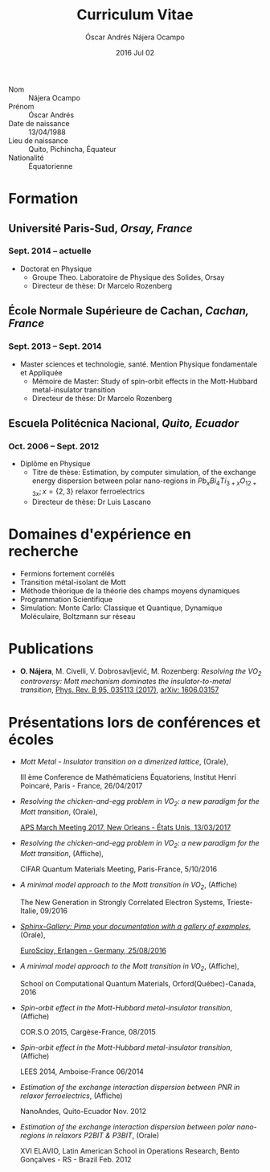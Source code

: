 #+TITLE: Curriculum Vitae
#+AUTHOR: Óscar Andrés Nájera Ocampo
#+EMAIL:  najera.oscar@gmail.com
#+DATE:   2016 Jul 02
#+LATEX_CLASS: moderncv
#+LATEX_CLASS_OPTIONS: [a4paper,11pt]
#+LATEX_HEADER: \usepackage[scale=0.8]{geometry}
#+LATEX_HEADER: \usepackage[utf8]{inputenc}
#+LATEX_HEADER: \usepackage{hyperref}
#+LATEX_HEADER: \moderncvstyle{classic} % CV theme - options include: 'casual' (default), 'classic', 'oldstyle' and 'banking'
#+LATEX_HEADER: \moderncvcolor{blue} % CV color - options include: 'blue' (default), 'orange', 'green', 'red', 'purple', 'grey' and 'black'
#+STARTUP: hideblocks
#+OPTIONS: toc:nil tags:nil

#+LATEX_HEADER: \name{Óscar}{Nájera}
#+LATEX_HEADER: \address{Laboratoire de Physique des Solides}{CNRS-UMR 85014}{Université Paris-Sud, Orsay 91405, France}
#+LATEX_HEADER: \phone{(+33) 1.69.15.53.96}
#+LATEX_HEADER: \email{oscar.najera-ocampo@u-psud.fr}
#+LATEX_HEADER: \homepage{oscarnajera.com}
#+LATEX_HEADER: \social[github]{Titan-C}

- Nom :: Nájera Ocampo
- Prénom :: Óscar Andrés
- Date de naissance :: 13/04/1988
- Lieu de naissance :: Quito, Pichincha, Équateur
- Nationalité :: Équatorienne

* Formation
** *Université Paris-Sud*, /Orsay, France/
*** *Sept. 2014 -- actuelle*
- Doctorat en Physique
  - Groupe Theo. Laboratoire de Physique des Solides, Orsay
  - Directeur de thèse: Dr Marcelo Rozenberg
** *École Normale Supérieure de Cachan*, /Cachan, France/
*** *Sept. 2013 -- Sept. 2014*
- Master sciences et technologie, santé. Mention Physique fondamentale et Appliquée
  - Mémoire de Master: Study of spin-orbit effects in the Mott-Hubbard metal-insulator transition
  - Directeur de thèse: Dr Marcelo Rozenberg
** *Escuela Politécnica Nacional*, /Quito, Ecuador/
*** *Oct. 2006 -- Sept. 2012*
- Diplôme en Physique
  - Titre de thèse: Estimation, by computer simulation, of the
    exchange energy dispersion between polar nano-regions in
    $Pb_xBi_4Ti_{3+x}O_{12+3x}; x=\{2,3\}$ relaxor ferroelectrics
  - Directeur de thèse: Dr Luis Lascano
* Domaines d'expérience en recherche
- Fermions fortement corrélés
- Transition métal-isolant de Mott
- Méthode théorique de la théorie des champs moyens dynamiques
- Programmation Scientifique
- Simulation: Monte Carlo: Classique et Quantique, Dynamique Moléculaire,
  Boltzmann sur réseau
* Publications
- *O. Nájera*, M. Civelli, V. Dobrosavljević, M. Rozenberg: /Resolving
  the VO_2 controversy:/ /Mott mechanism dominates the
  insulator-to-metal transition/, [[http://doi.org/10.1103/physrevb.95.035113][Phys. Rev. B 95, 035113 (2017)]],
  [[http://arxiv.org/abs/1606.03157][arXiv: 1606.03157]]

* Présentations lors de conférences et écoles
- /Mott Metal - Insulator transition on a dimerized lattice/, (Orale),

  III ème Conference de Mathématiciens Équatoriens, Institut Henri
  Poincaré, Paris - France, 26/04/2017

- /Resolving the chicken-and-egg problem in VO_2: a new paradigm for the
  Mott transition/, (Orale),

  [[http://meetings.aps.org/Meeting/MAR17/Session/A37b.1][APS March Meeting 2017, New Orleans - États Unis, 13/03/2017]]

- /Resolving the chicken-and-egg problem in VO_2: a new paradigm for the
  Mott transition/, (Affiche),

  CIFAR Quantum Materials Meeting, Paris-France, 5/10/2016
- /A minimal model approach to the Mott transition in VO_2/, (Affiche)

  The New Generation in Strongly Correlated Electron Systems,
  Trieste-Italie, 09/2016

- [[https://titan-c.github.io/sphinx-gallery-slides/][/Sphinx-Gallery: Pimp your documentation with a gallery of examples/]],
  (Orale),

  [[https://www.euroscipy.org/2016/schedule/sessions/22/][EuroScipy, Erlangen - Germany, 25/08/2016]]

- /A minimal model approach to the Mott transition in VO_2/, (Affiche),

  School on Computational Quantum Materials, Orford(Québec)-Canada, 2016

- /Spin-orbit effect in the Mott-Hubbard metal-insulator transition/,
  (Affiche)

  COR.S.O 2015, Cargèse-France, 08/2015

- /Spin-orbit effect in the Mott-Hubbard metal-insulator transition/,
  (Affiche)

  LEES 2014, Amboise-France 06/2014

- /Estimation of the exchange interaction dispersion between PNR in relaxor
  ferroelectrics/, (Affiche)

  NanoAndes, Quito-Ecuador Nov. 2012

- /Estimation of the exchange interaction dispersion between polar
  nano-regions in relaxors P2BIT & P3BIT/, (Orale)

  XVI ELAVIO, Latin American School in Operations Research, Bento
  Gonçalves - RS - Brazil Feb. 2012

